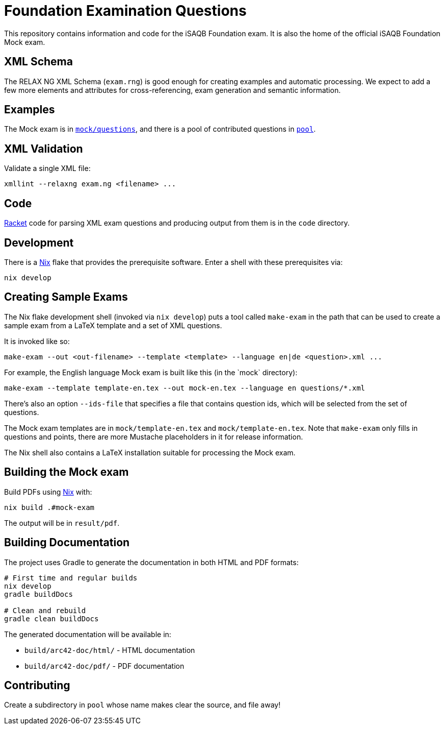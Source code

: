 = Foundation Examination Questions

This repository contains information and code for the iSAQB Foundation
exam.  It is also the home of the official iSAQB Foundation Mock exam.

== XML Schema

The RELAX NG XML Schema (`+exam.rng+`) is good enough for creating examples and
automatic processing.  We expect to add a few more elements and
attributes for cross-referencing, exam generation and semantic
information.

== Examples

The Mock exam is in
link:mock/questions/[`+mock/questions+`], and there is
a pool of contributed questions in link:pool/[`+pool+`].

== XML Validation

Validate a single XML file:
[source,bash]
----
xmllint --relaxng exam.ng <filename> ...
----

== Code

https://racket-lang.org/[Racket] code for parsing XML exam questions
and producing output from them is in the `+code+` directory.

== Development

There is a https://nixos.org/[Nix] flake that provides the
prerequisite software.  Enter a shell with these prerequisites via:

[source,bash]
----
nix develop
----

== Creating Sample Exams

The Nix flake development shell (invoked via `nix develop`) puts a
tool called `+make-exam+` in the path that can be used to create a
sample exam from a LaTeX template and a set of XML questions.

It is invoked like so:

 make-exam --out <out-filename> --template <template> --language en|de <question>.xml ...

For example, the English language Mock exam is built like this (in the +`mock`+ directory):

 make-exam --template template-en.tex --out mock-en.tex --language en questions/*.xml

There's also an option `+--ids-file+` that specifies a file that
contains question ids, which will be selected from the set of
questions.

The Mock exam templates are in `+mock/template-en.tex+` and
`+mock/template-en.tex+`.  Note that `+make-exam+` only fills in
questions and points, there are more Mustache placeholders in it for
release information.

The Nix shell also contains a LaTeX installation suitable for
processing the Mock exam.

== Building the Mock exam

Build PDFs using https://nixos.org[Nix] with:

 nix build .#mock-exam

The output will be in `+result/pdf+`.

== Building Documentation

The project uses Gradle to generate the documentation in both HTML and PDF formats:

[source,bash]
----
# First time and regular builds
nix develop
gradle buildDocs

# Clean and rebuild
gradle clean buildDocs
----

The generated documentation will be available in:

* `build/arc42-doc/html/` - HTML documentation
* `build/arc42-doc/pdf/` - PDF documentation


== Contributing

Create a subdirectory in `+pool+` whose name makes clear the
source, and file away!


